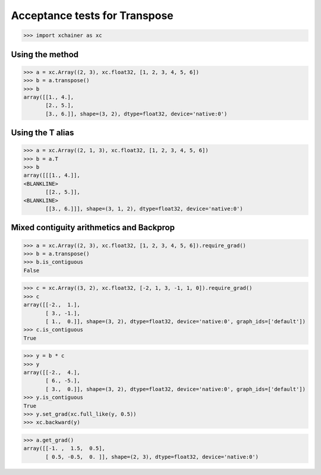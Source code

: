 Acceptance tests for Transpose
==============================

>>> import xchainer as xc

Using the method
----------------

>>> a = xc.Array((2, 3), xc.float32, [1, 2, 3, 4, 5, 6])
>>> b = a.transpose()
>>> b
array([[1., 4.],
       [2., 5.],
       [3., 6.]], shape=(3, 2), dtype=float32, device='native:0')

Using the T alias
-----------------

>>> a = xc.Array((2, 1, 3), xc.float32, [1, 2, 3, 4, 5, 6])
>>> b = a.T
>>> b
array([[[1., 4.]],
<BLANKLINE>
       [[2., 5.]],
<BLANKLINE>
       [[3., 6.]]], shape=(3, 1, 2), dtype=float32, device='native:0')

Mixed contiguity arithmetics and Backprop
----------------------------------------

>>> a = xc.Array((2, 3), xc.float32, [1, 2, 3, 4, 5, 6]).require_grad()
>>> b = a.transpose()
>>> b.is_contiguous
False

>>> c = xc.Array((3, 2), xc.float32, [-2, 1, 3, -1, 1, 0]).require_grad()
>>> c
array([[-2.,  1.],
       [ 3., -1.],
       [ 1.,  0.]], shape=(3, 2), dtype=float32, device='native:0', graph_ids=['default'])
>>> c.is_contiguous
True

>>> y = b * c
>>> y
array([[-2.,  4.],
       [ 6., -5.],
       [ 3.,  0.]], shape=(3, 2), dtype=float32, device='native:0', graph_ids=['default'])
>>> y.is_contiguous
True
>>> y.set_grad(xc.full_like(y, 0.5))
>>> xc.backward(y)

>>> a.get_grad()
array([[-1. ,  1.5,  0.5],
       [ 0.5, -0.5,  0. ]], shape=(2, 3), dtype=float32, device='native:0')
